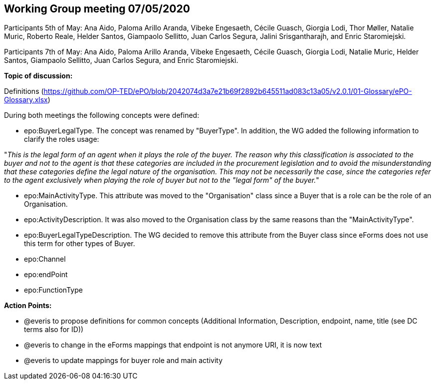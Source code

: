 == Working Group meeting 07/05/2020

Participants 5th of May: Ana Aido, Paloma Arillo Aranda, Vibeke Engesaeth, Cécile Guasch, Giorgia Lodi, Thor Møller, Natalie Muric, Roberto Reale, Helder Santos, Giampaolo Sellitto, Juan Carlos Segura, Jalini Srisgantharajh, and Enric Staromiejski.

Participants 7th of May: Ana Aido, Paloma Arillo Aranda, Vibeke Engesaeth, Cécile Guasch, Giorgia Lodi, Natalie Muric, Helder Santos, Giampaolo Sellitto, Juan Carlos Segura, and Enric Staromiejski.


**Topic of discussion:**

Definitions (https://github.com/OP-TED/ePO/blob/2042074d3a7e21b69f2892b645511ad083c13a05/v2.0.1/01-Glossary/ePO-Glossary.xlsx)

During both meetings the following concepts were defined:

* epo:BuyerLegalType. The concept was renamed by "BuyerType". In addition, the WG added the following information to clarify the roles usage:

"_This is the legal form of an agent when it plays the role of the buyer. The reason why this classification is associated to the buyer and not to the agent is that these categories are included in the procurement legislation and to avoid the misunderstanding that these categories define the legal nature of the organisation. This may not be necessarily the case, since the categories refer to the agent exclusively when playing the role of buyer but not to the "legal form" of the buyer._"

* epo:MainActivityType. This attribute was moved to the "Organisation" class since a Buyer that is a role can be the role of an Organisation.
* epo:ActivityDescription. It was also moved to the Organisation class by the same reasons than the "MainActivityType".
* epo:BuyerLegalTypeDescription. The WG decided to remove this attribute from the Buyer class since eForms does not use this term for other types of Buyer.
* epo:Channel
* epo:endPoint
* epo:FunctionType

*Action Points:*

* @everis to propose definitions for common concepts (Additional Information, Description, endpoint, name, title (see DC terms also for ID))

* @everis to change in the eForms mappings that endpoint is not anymore URI, it is now text

* @everis to update mappings for buyer role and main activity

